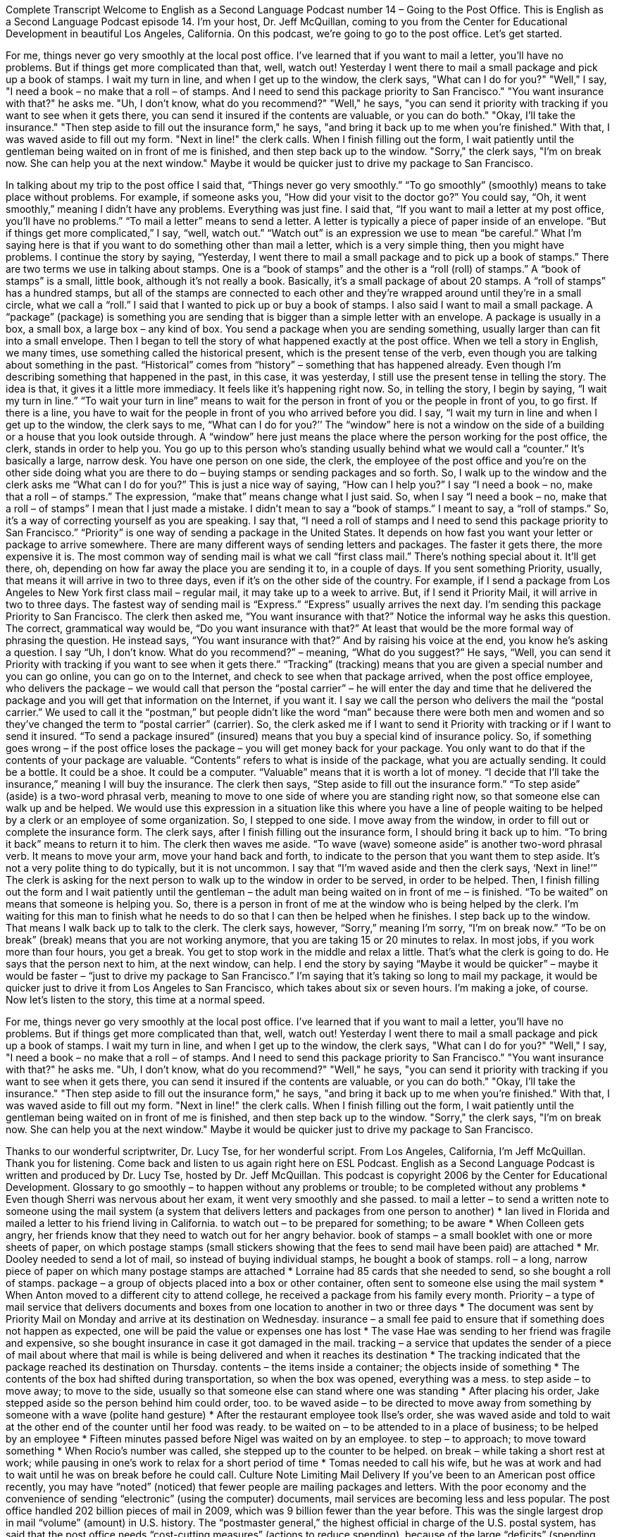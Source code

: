 Complete Transcript
Welcome to English as a Second Language Podcast number 14 – Going to the Post Office.
This is English as a Second Language Podcast episode 14. I'm your host, Dr. Jeff McQuillan, coming to you from the Center for Educational Development in beautiful Los Angeles, California.
On this podcast, we’re going to go to the post office. Let's get started.
[start of story]
For me, things never go very smoothly at the local post office. I've learned that if you want to mail a letter, you'll have no problems. But if things get more complicated than that, well, watch out!
Yesterday I went there to mail a small package and pick up a book of stamps. I wait my turn in line, and when I get up to the window, the clerk says, "What can I do for you?" "Well," I say, "I need a book – no make that a roll – of stamps. And I need to send this package priority to San Francisco." "You want insurance with that?" he asks me. "Uh, I don't know, what do you recommend?" "Well," he says, "you can send it priority with tracking if you want to see when it gets there, you can send it insured if the contents are valuable, or you can do both."
"Okay, I'll take the insurance." "Then step aside to fill out the insurance form," he says, "and bring it back up to me when you're finished." With that, I was waved aside to fill out my form. "Next in line!" the clerk calls. When I finish filling out the form, I wait patiently until the gentleman being waited on in front of me is finished, and then step back up to the window. "Sorry," the clerk says, "I'm on break now. She can help you at the next window."
Maybe it would be quicker just to drive my package to San Francisco.
[end of story]
In talking about my trip to the post office I said that, “Things never go very smoothly.” “To go smoothly” (smoothly) means to take place without problems. For example, if someone asks you, “How did your visit to the doctor go?” You could say, “Oh, it went smoothly,” meaning I didn't have any problems. Everything was just fine.
I said that, “If you want to mail a letter at my post office, you'll have no problems.” “To mail a letter” means to send a letter. A letter is typically a piece of paper inside of an envelope. “But if things get more complicated,” I say, “well, watch out.” “Watch out” is an expression we use to mean “be careful.” What I'm saying here is that if you want to do something other than mail a letter, which is a very simple thing, then you might have problems.
I continue the story by saying, “Yesterday, I went there to mail a small package and to pick up a book of stamps.” There are two terms we use in talking about stamps. One is a “book of stamps” and the other is a “roll (roll) of stamps.” A “book of stamps” is a small, little book, although it's not really a book. Basically, it's a small package of about 20 stamps. A “roll of stamps” has a hundred stamps, but all of the stamps are connected to each other and they’re wrapped around until they're in a small circle, what we call a “roll.” I said that I wanted to pick up or buy a book of stamps. I also said I want to mail a small package. A “package” (package) is something you are sending that is bigger than a simple letter with an envelope. A package is usually in a box, a small box, a large box – any kind of box. You send a package when you are sending something, usually larger than can fit into a small envelope. Then I began to tell the story of what happened exactly at the post office.
When we tell a story in English, we many times, use something called the historical present, which is the present tense of the verb, even though you are talking about something in the past. “Historical” comes from “history” – something that has happened already. Even though I'm describing something that happened in the past, in this case, it was yesterday, I still use the present tense in telling the story. The idea is that, it gives it a little more immediacy. It feels like it's happening right now.
So, in telling the story, I begin by saying, “I wait my turn in line.” “To wait your turn in line” means to wait for the person in front of you or the people in front of you, to go first. If there is a line, you have to wait for the people in front of you who arrived before you did. I say, “I wait my turn in line and when I get up to the window, the clerk says to me, “What can I do for you?’’ The “window” here is not a window on the side of a building or a house that you look outside through. A “window” here just means the place where the person working for the post office, the clerk, stands in order to help you. You go up to this person who’s standing usually behind what we would call a “counter.” It’s basically a large, narrow desk. You have one person on one side, the clerk, the employee of the post office and you're on the other side doing what you are there to do – buying stamps or sending packages and so forth.
So, I walk up to the window and the clerk asks me “What can I do for you?” This is just a nice way of saying, “How can I help you?” I say “I need a book – no, make that a roll – of stamps.” The expression, “make that” means change what I just said. So, when I say “I need a book – no, make that a roll – of stamps” I mean that I just made a mistake. I didn't mean to say a “book of stamps.” I meant to say, a “roll of stamps.” So, it's a way of correcting yourself as you are speaking.
I say that, “I need a roll of stamps and I need to send this package priority to San Francisco.” “Priority” is one way of sending a package in the United States. It depends on how fast you want your letter or package to arrive somewhere. There are many different ways of sending letters and packages. The faster it gets there, the more expensive it is. The most common way of sending mail is what we call “first class mail.” There's nothing special about it. It'll get there, oh, depending on how far away the place you are sending it to, in a couple of days. If you sent something Priority, usually, that means it will arrive in two to three days, even if it's on the other side of the country. For example, if I send a package from Los Angeles to New York first class mail – regular mail, it may take up to a week to arrive. But, if I send it Priority Mail, it will arrive in two to three days. The fastest way of sending mail is “Express.” “Express” usually arrives the next day. I'm sending this package Priority to San Francisco.
The clerk then asked me, “You want insurance with that?” Notice the informal way he asks this question. The correct, grammatical way would be, “Do you want insurance with that?” At least that would be the more formal way of phrasing the question. He instead says, “You want insurance with that?” And by raising his voice at the end, you know he's asking a question. I say “Uh, I don't know. What do you recommend?” – meaning, “What do you suggest?” He says, “Well, you can send it Priority with tracking if you want to see when it gets there.” “Tracking” (tracking) means that you are given a special number and you can go online, you can go on to the Internet, and check to see when that package arrived, when the post office employee, who delivers the package – we would call that person the “postal carrier” – he will enter the day and time that he delivered the package and you will get that information on the Internet, if you want it. I say we call the person who delivers the mail the “postal carrier.” We used to call it the “postman,” but people didn't like the word “man” because there were both men and women and so they've changed the term to “postal carrier” (carrier).
So, the clerk asked me if I want to send it Priority with tracking or if I want to send it insured. “To send a package insured” (insured) means that you buy a special kind of insurance policy. So, if something goes wrong – if the post office loses the package – you will get money back for your package. You only want to do that if the contents of your package are valuable. “Contents” refers to what is inside of the package, what you are actually sending. It could be a bottle. It could be a shoe. It could be a computer. “Valuable” means that it is worth a lot of money. “I decide that I'll take the insurance,” meaning I will buy the insurance.
The clerk then says, “Step aside to fill out the insurance form.” “To step aside” (aside) is a two-word phrasal verb, meaning to move to one side of where you are standing right now, so that someone else can walk up and be helped. We would use this expression in a situation like this where you have a line of people waiting to be helped by a clerk or an employee of some organization. So, I stepped to one side. I move away from the window, in order to fill out or complete the insurance form. The clerk says, after I finish filling out the insurance form, I should bring it back up to him. “To bring it back” means to return it to him. The clerk then waves me aside. “To wave (wave) someone aside” is another two-word phrasal verb. It means to move your arm, move your hand back and forth, to indicate to the person that you want them to step aside. It's not a very polite thing to do typically, but it is not uncommon.
I say that “I'm waved aside and then the clerk says, ‘Next in line!’” The clerk is asking for the next person to walk up to the window in order to be served, in order to be helped. Then, I finish filling out the form and I wait patiently until the gentleman – the adult man being waited on in front of me – is finished. “To be waited” on means that someone is helping you. So, there is a person in front of me at the window who is being helped by the clerk. I'm waiting for this man to finish what he needs to do so that I can then be helped when he finishes. I step back up to the window. That means I walk back up to talk to the clerk. The clerk says, however, “Sorry,” meaning I'm sorry, “I'm on break now.” “To be on break” (break) means that you are not working anymore, that you are taking 15 or 20 minutes to relax. In most jobs, if you work more than four hours, you get a break. You get to stop work in the middle and relax a little. That's what the clerk is going to do.
He says that the person next to him, at the next window, can help. I end the story by saying “Maybe it would be quicker” – maybe it would be faster – “just to drive my package to San Francisco.” I'm saying that it's taking so long to mail my package, it would be quicker just to drive it from Los Angeles to San Francisco, which takes about six or seven hours. I’m making a joke, of course.
Now let’s listen to the story, this time at a normal speed.
[start of story]
For me, things never go very smoothly at the local post office. I've learned that if you want to mail a letter, you'll have no problems. But if things get more complicated than that, well, watch out!
Yesterday I went there to mail a small package and pick up a book of stamps. I wait my turn in line, and when I get up to the window, the clerk says, "What can I do for you?" "Well," I say, "I need a book – no make that a roll – of stamps. And I need to send this package priority to San Francisco." "You want insurance with that?" he asks me. "Uh, I don't know, what do you recommend?" "Well," he says, "you can send it priority with tracking if you want to see when it gets there, you can send it insured if the contents are valuable, or you can do both."
"Okay, I'll take the insurance." "Then step aside to fill out the insurance form," he says, "and bring it back up to me when you're finished." With that, I was waved aside to fill out my form. "Next in line!" the clerk calls. When I finish filling out the form, I wait patiently until the gentleman being waited on in front of me is finished, and then step back up to the window. "Sorry," the clerk says, "I'm on break now. She can help you at the next window."
Maybe it would be quicker just to drive my package to San Francisco.
[end of story]
Thanks to our wonderful scriptwriter, Dr. Lucy Tse, for her wonderful script.
From Los Angeles, California, I'm Jeff McQuillan. Thank you for listening. Come back and listen to us again right here on ESL Podcast.
English as a Second Language Podcast is written and produced by Dr. Lucy Tse, hosted by Dr. Jeff McQuillan. This podcast is copyright 2006 by the Center for Educational Development.
Glossary
to go smoothly – to happen without any problems or trouble; to be completed without any problems
* Even though Sherri was nervous about her exam, it went very smoothly and she passed.
to mail a letter – to send a written note to someone using the mail system (a system that delivers letters and packages from one person to another)
* Ian lived in Florida and mailed a letter to his friend living in California.
to watch out – to be prepared for something; to be aware
* When Colleen gets angry, her friends know that they need to watch out for her angry behavior.
book of stamps – a small booklet with one or more sheets of paper, on which postage stamps (small stickers showing that the fees to send mail have been paid) are attached
* Mr. Dooley needed to send a lot of mail, so instead of buying individual stamps, he bought a book of stamps.
roll – a long, narrow piece of paper on which many postage stamps are attached
* Lorraine had 85 cards that she needed to send, so she bought a roll of stamps.
package – a group of objects placed into a box or other container, often sent to someone else using the mail system
* When Anton moved to a different city to attend college, he received a package from his family every month.
Priority – a type of mail service that delivers documents and boxes from one location to another in two or three days
* The document was sent by Priority Mail on Monday and arrive at its destination on Wednesday.
insurance – a small fee paid to ensure that if something does not happen as expected, one will be paid the value or expenses one has lost
* The vase Hae was sending to her friend was fragile and expensive, so she bought insurance in case it got damaged in the mail.
tracking – a service that updates the sender of a piece of mail about where that mail is while is being delivered and when it reaches its destination
* The tracking indicated that the package reached its destination on Thursday.
contents – the items inside a container; the objects inside of something
* The contents of the box had shifted during transportation, so when the box was opened, everything was a mess.
to step aside – to move away; to move to the side, usually so that someone else can stand where one was standing
* After placing his order, Jake stepped aside so the person behind him could order, too.
to be waved aside – to be directed to move away from something by someone with a wave (polite hand gesture)
* After the restaurant employee took Ilse’s order, she was waved aside and told to wait at the other end of the counter until her food was ready.
to be waited on – to be attended to in a place of business; to be helped by an employee
* Fifteen minutes passed before Nigel was waited on by an employee.
to step – to approach; to move toward something
* When Rocio’s number was called, she stepped up to the counter to be helped.
on break – while taking a short rest at work; while pausing in one’s work to relax for a short period of time
* Tomas needed to call his wife, but he was at work and had to wait until he was on break before he could call.
Culture Note
Limiting Mail Delivery
If you’ve been to an American post office recently, you may have “noted” (noticed) that fewer people are mailing packages and letters. With the poor economy and the convenience of sending “electronic” (using the computer) documents, mail services are becoming less and less popular.
The post office handled 202 billion pieces of mail in 2009, which was 9 billion fewer than the year before. This was the single largest drop in mail “volume” (amount) in U.S. history.
The “postmaster general,” the highest official in charge of the U.S. postal system, has said that the post office needs “cost-cutting measures” (actions to reduce spending), because of the large “deficits” (spending more money than one earns). At some point, this may even mean that the post office may be forced “to cut” (eliminate) one day of mail delivery.
As of 2010, the post office is required by law to deliver mail six days each week, from Monday through Saturday. If the post office delivers mail only five days, it would stop delivery on the “lightest” (having the least or lowest) mail days of the week, such as Tuesday. No decision has been made yet to cut a mail delivery day. It is just one of several money-saving possibilities that the post office is considering.
Most Americans take mail delivery services “for granted” (having not thought about it and assumed it will continue). In general, mail service in the U.S. is reliable and fairly inexpensive. It takes a suggestion like this to remind people that the service they’ve grown up with could and may change in a significant way.